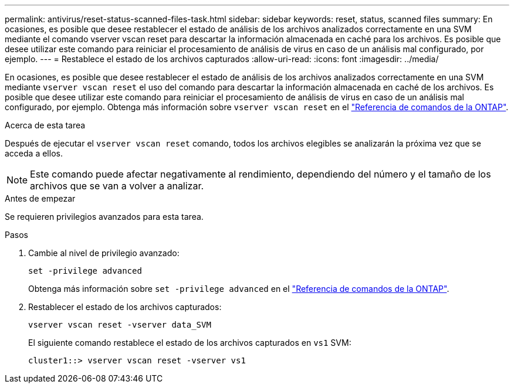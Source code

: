 ---
permalink: antivirus/reset-status-scanned-files-task.html 
sidebar: sidebar 
keywords: reset, status, scanned files 
summary: En ocasiones, es posible que desee restablecer el estado de análisis de los archivos analizados correctamente en una SVM mediante el comando vserver vscan reset para descartar la información almacenada en caché para los archivos. Es posible que desee utilizar este comando para reiniciar el procesamiento de análisis de virus en caso de un análisis mal configurado, por ejemplo. 
---
= Restablece el estado de los archivos capturados
:allow-uri-read: 
:icons: font
:imagesdir: ../media/


[role="lead"]
En ocasiones, es posible que desee restablecer el estado de análisis de los archivos analizados correctamente en una SVM mediante `vserver vscan reset` el uso del comando para descartar la información almacenada en caché de los archivos. Es posible que desee utilizar este comando para reiniciar el procesamiento de análisis de virus en caso de un análisis mal configurado, por ejemplo. Obtenga más información sobre `vserver vscan reset` en el link:https://docs.netapp.com/us-en/ontap-cli/vserver-vscan-reset.html["Referencia de comandos de la ONTAP"^].

.Acerca de esta tarea
Después de ejecutar el `vserver vscan reset` comando, todos los archivos elegibles se analizarán la próxima vez que se acceda a ellos.

[NOTE]
====
Este comando puede afectar negativamente al rendimiento, dependiendo del número y el tamaño de los archivos que se van a volver a analizar.

====
.Antes de empezar
Se requieren privilegios avanzados para esta tarea.

.Pasos
. Cambie al nivel de privilegio avanzado:
+
`set -privilege advanced`

+
Obtenga más información sobre `set -privilege advanced` en el link:https://docs.netapp.com/us-en/ontap-cli/set.html["Referencia de comandos de la ONTAP"^].

. Restablecer el estado de los archivos capturados:
+
`vserver vscan reset -vserver data_SVM`

+
El siguiente comando restablece el estado de los archivos capturados en `vs1` SVM:

+
[listing]
----
cluster1::> vserver vscan reset -vserver vs1
----

